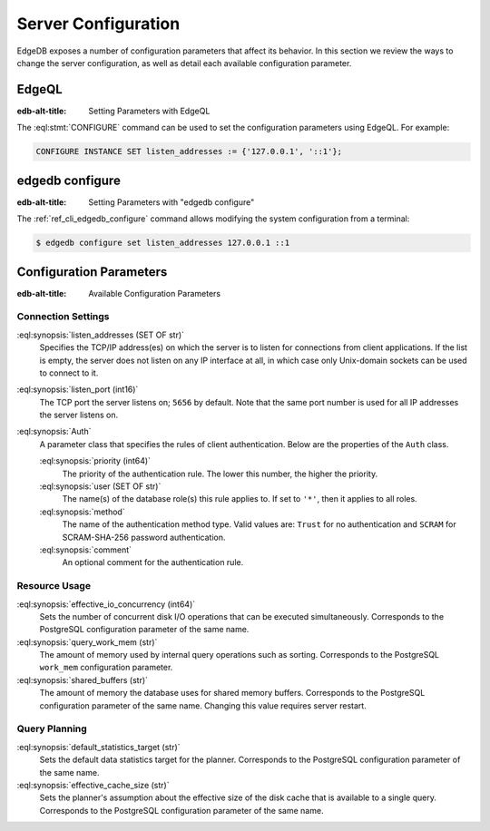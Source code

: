 .. _ref_admin_config:

====================
Server Configuration
====================

EdgeDB exposes a number of configuration parameters that affect its
behavior.  In this section we review the ways to change the server
configuration, as well as detail each available configuration parameter.


EdgeQL
======

:edb-alt-title: Setting Parameters with EdgeQL

The :eql:stmt:`CONFIGURE` command can be used to set the configuration
parameters using EdgeQL.  For example:

.. code-block:: edgeql

    CONFIGURE INSTANCE SET listen_addresses := {'127.0.0.1', '::1'};


edgedb configure
================

:edb-alt-title: Setting Parameters with "edgedb configure"

The :ref:`ref_cli_edgedb_configure` command allows modifying the system
configuration from a terminal:

.. code-block:: bash

    $ edgedb configure set listen_addresses 127.0.0.1 ::1


Configuration Parameters
========================

:edb-alt-title: Available Configuration Parameters

.. _ref_admin_config_connection:

Connection Settings
-------------------

:eql:synopsis:`listen_addresses (SET OF str)`
    Specifies the TCP/IP address(es) on which the server is to listen for
    connections from client applications.  If the list is empty, the server
    does not listen on any IP interface at all, in which case only Unix-domain
    sockets can be used to connect to it.

:eql:synopsis:`listen_port (int16)`
    The TCP port the server listens on; ``5656`` by default.  Note that the
    same port number is used for all IP addresses the server listens on.

:eql:synopsis:`Auth`
    A parameter class that specifies the rules of client authentication.
    Below are the properties of the ``Auth`` class.

    :eql:synopsis:`priority (int64)`
        The priority of the authentication rule.  The lower this number,
        the higher the priority.

    :eql:synopsis:`user (SET OF str)`
        The name(s) of the database role(s) this rule applies to.  If set to
        ``'*'``, then it applies to all roles.

    :eql:synopsis:`method`
        The name of the authentication method type.  Valid values are:
        ``Trust`` for no authentication and ``SCRAM`` for SCRAM-SHA-256
        password authentication.

    :eql:synopsis:`comment`
        An optional comment for the authentication rule.


Resource Usage
--------------

:eql:synopsis:`effective_io_concurrency (int64)`
    Sets the number of concurrent disk I/O operations that can be
    executed simultaneously. Corresponds to the PostgreSQL
    configuration parameter of the same name.

:eql:synopsis:`query_work_mem (str)`
    The amount of memory used by internal query operations such as
    sorting. Corresponds to the PostgreSQL ``work_mem`` configuration
    parameter.

:eql:synopsis:`shared_buffers (str)`
    The amount of memory the database uses for shared memory buffers.
    Corresponds to the PostgreSQL configuration parameter of the same
    name. Changing this value requires server restart.


Query Planning
--------------

:eql:synopsis:`default_statistics_target (str)`
    Sets the default data statistics target for the planner.
    Corresponds to the PostgreSQL configuration parameter of the same
    name.

:eql:synopsis:`effective_cache_size (str)`
    Sets the planner's assumption about the effective size of the disk
    cache that is available to a single query. Corresponds to the
    PostgreSQL configuration parameter of the same name.
